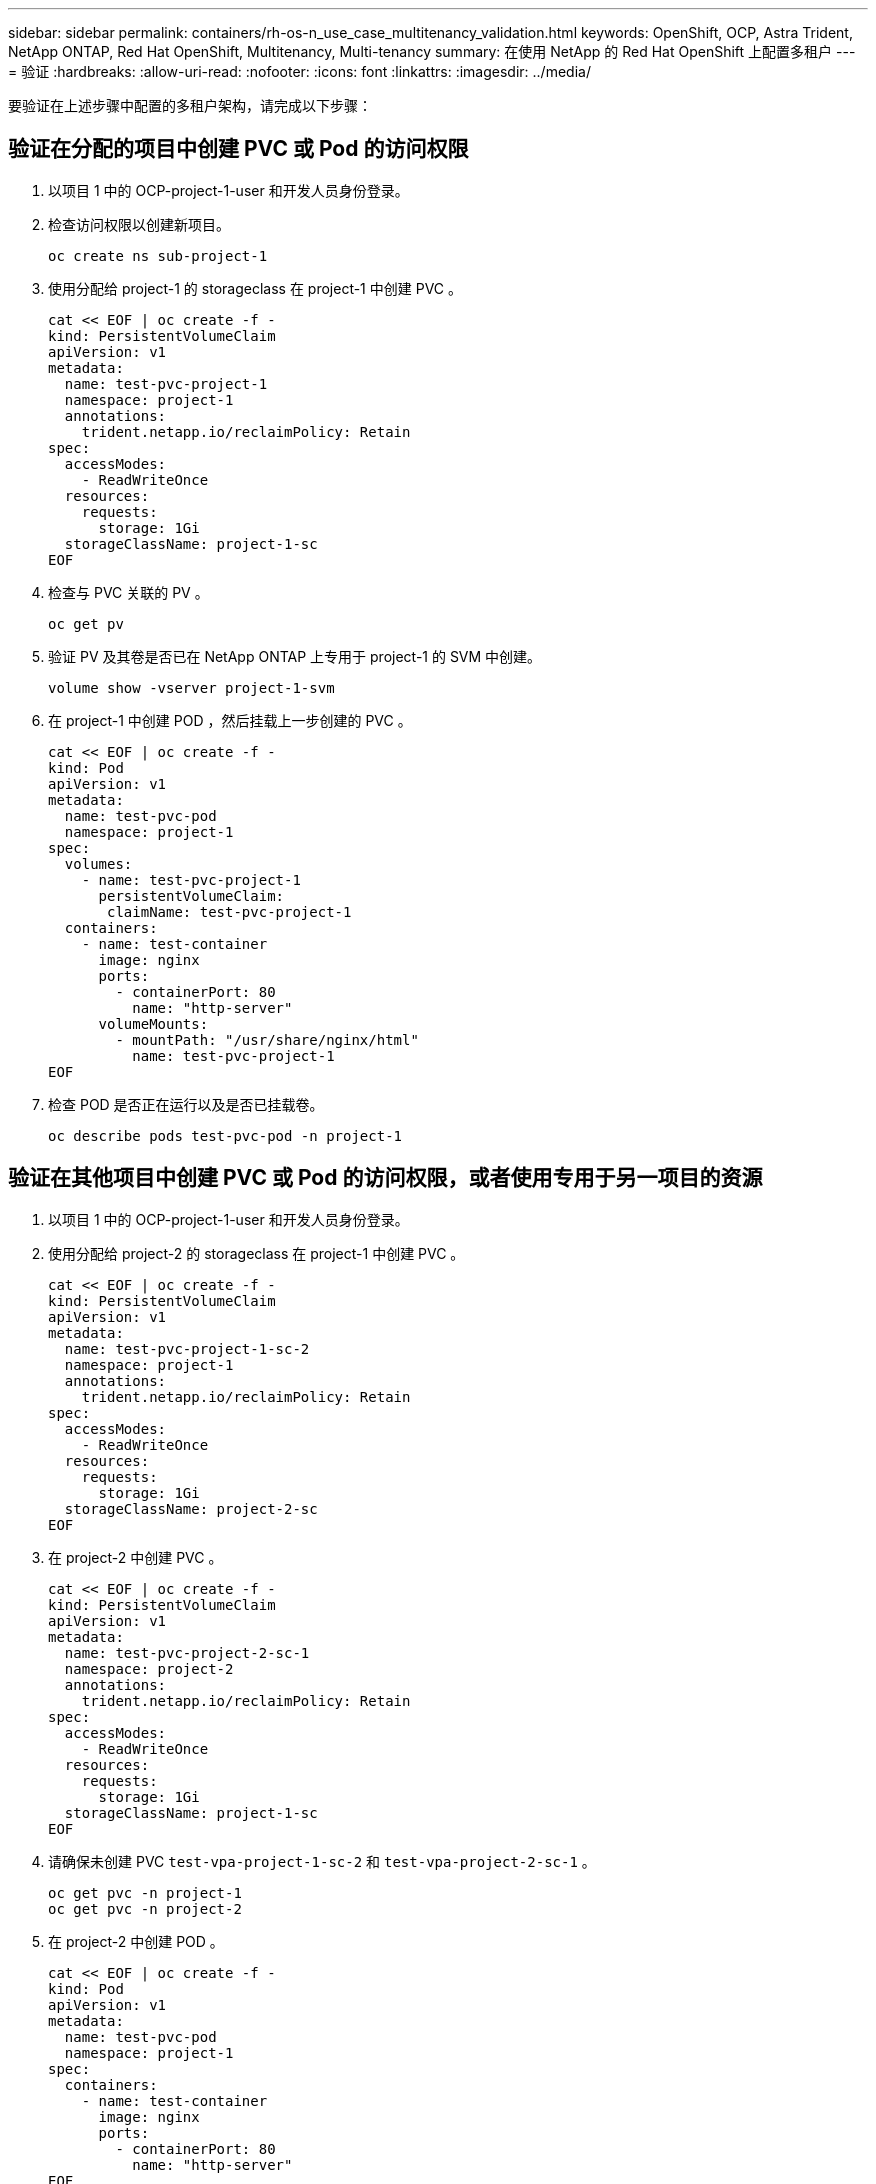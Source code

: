 ---
sidebar: sidebar 
permalink: containers/rh-os-n_use_case_multitenancy_validation.html 
keywords: OpenShift, OCP, Astra Trident, NetApp ONTAP, Red Hat OpenShift, Multitenancy, Multi-tenancy 
summary: 在使用 NetApp 的 Red Hat OpenShift 上配置多租户 
---
= 验证
:hardbreaks:
:allow-uri-read: 
:nofooter: 
:icons: font
:linkattrs: 
:imagesdir: ../media/


[role="lead"]
要验证在上述步骤中配置的多租户架构，请完成以下步骤：



== 验证在分配的项目中创建 PVC 或 Pod 的访问权限

. 以项目 1 中的 OCP-project-1-user 和开发人员身份登录。
. 检查访问权限以创建新项目。
+
[source, console]
----
oc create ns sub-project-1
----
. 使用分配给 project-1 的 storageclass 在 project-1 中创建 PVC 。
+
[source, console]
----
cat << EOF | oc create -f -
kind: PersistentVolumeClaim
apiVersion: v1
metadata:
  name: test-pvc-project-1
  namespace: project-1
  annotations:
    trident.netapp.io/reclaimPolicy: Retain
spec:
  accessModes:
    - ReadWriteOnce
  resources:
    requests:
      storage: 1Gi
  storageClassName: project-1-sc
EOF
----
. 检查与 PVC 关联的 PV 。
+
[source, console]
----
oc get pv
----
. 验证 PV 及其卷是否已在 NetApp ONTAP 上专用于 project-1 的 SVM 中创建。
+
[source, console]
----
volume show -vserver project-1-svm
----
. 在 project-1 中创建 POD ，然后挂载上一步创建的 PVC 。
+
[source, console]
----
cat << EOF | oc create -f -
kind: Pod
apiVersion: v1
metadata:
  name: test-pvc-pod
  namespace: project-1
spec:
  volumes:
    - name: test-pvc-project-1
      persistentVolumeClaim:
       claimName: test-pvc-project-1
  containers:
    - name: test-container
      image: nginx
      ports:
        - containerPort: 80
          name: "http-server"
      volumeMounts:
        - mountPath: "/usr/share/nginx/html"
          name: test-pvc-project-1
EOF
----
. 检查 POD 是否正在运行以及是否已挂载卷。
+
[source, console]
----
oc describe pods test-pvc-pod -n project-1
----




== 验证在其他项目中创建 PVC 或 Pod 的访问权限，或者使用专用于另一项目的资源

. 以项目 1 中的 OCP-project-1-user 和开发人员身份登录。
. 使用分配给 project-2 的 storageclass 在 project-1 中创建 PVC 。
+
[source, console]
----
cat << EOF | oc create -f -
kind: PersistentVolumeClaim
apiVersion: v1
metadata:
  name: test-pvc-project-1-sc-2
  namespace: project-1
  annotations:
    trident.netapp.io/reclaimPolicy: Retain
spec:
  accessModes:
    - ReadWriteOnce
  resources:
    requests:
      storage: 1Gi
  storageClassName: project-2-sc
EOF
----
. 在 project-2 中创建 PVC 。
+
[source, console]
----
cat << EOF | oc create -f -
kind: PersistentVolumeClaim
apiVersion: v1
metadata:
  name: test-pvc-project-2-sc-1
  namespace: project-2
  annotations:
    trident.netapp.io/reclaimPolicy: Retain
spec:
  accessModes:
    - ReadWriteOnce
  resources:
    requests:
      storage: 1Gi
  storageClassName: project-1-sc
EOF
----
. 请确保未创建 PVC `test-vpa-project-1-sc-2` 和 `test-vpa-project-2-sc-1` 。
+
[source, console]
----
oc get pvc -n project-1
oc get pvc -n project-2
----
. 在 project-2 中创建 POD 。
+
[source, console]
----
cat << EOF | oc create -f -
kind: Pod
apiVersion: v1
metadata:
  name: test-pvc-pod
  namespace: project-1
spec:
  containers:
    - name: test-container
      image: nginx
      ports:
        - containerPort: 80
          name: "http-server"
EOF
----




== 验证对查看和编辑项目， ResourceQuotas 和 StorageClasses 的访问权限

. 以项目 1 中的 OCP-project-1-user 和开发人员身份登录。
. 检查访问权限以创建新项目。
+
[source, console]
----
oc create ns sub-project-1
----
. 验证对查看项目的访问权限。
+
[source, console]
----
oc get ns
----
. 检查用户是否可以在 project-1 中查看或编辑 ResourceQuotas 。
+
[source, console]
----
oc get resourcequotas -n project-1
oc edit resourcequotas project-1-sc-rq -n project-1
----
. 验证用户是否有权查看存储器。
+
[source, console]
----
oc get sc
----
. 检查访问权限以描述存储器。
. 验证用户的访问权限以编辑存储器库。
+
[source, console]
----
oc edit sc project-1-sc
----

